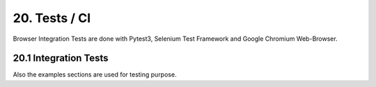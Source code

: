 .. tests

20. Tests / CI
==============

Browser Integration Tests are done with Pytest3, Selenium Test Framework and Google Chromium Web-Browser.

20.1 Integration Tests
----------------------

Also the examples sections are used for testing purpose.
